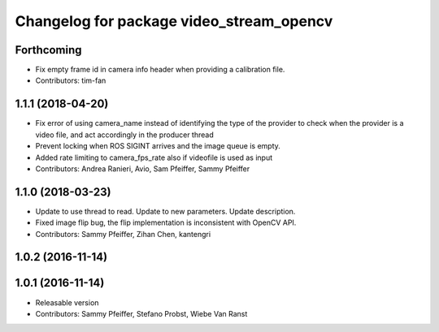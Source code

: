 ^^^^^^^^^^^^^^^^^^^^^^^^^^^^^^^^^^^^^^^^^
Changelog for package video_stream_opencv
^^^^^^^^^^^^^^^^^^^^^^^^^^^^^^^^^^^^^^^^^

Forthcoming
-----------
* Fix empty frame id in camera info header when providing a calibration file.
* Contributors: tim-fan

1.1.1 (2018-04-20)
------------------
* Fix error of using camera_name instead of identifying the type of the provider
  to check when the provider is a video file, and act accordingly in the producer thread
* Prevent locking when ROS SIGINT arrives and the image queue is empty.
* Added rate limiting to camera_fps_rate also if videofile is used as input
* Contributors: Andrea Ranieri, Avio, Sam Pfeiffer, Sammy Pfeiffer

1.1.0 (2018-03-23)
------------------
* Update to use thread to read.
  Update to new parameters.
  Update description.
* Fixed image flip bug, the flip implementation is inconsistent with OpenCV API.
* Contributors: Sammy Pfeiffer, Zihan Chen, kantengri

1.0.2 (2016-11-14)
------------------

1.0.1 (2016-11-14)
------------------
* Releasable version
* Contributors: Sammy Pfeiffer, Stefano Probst, Wiebe Van Ranst
